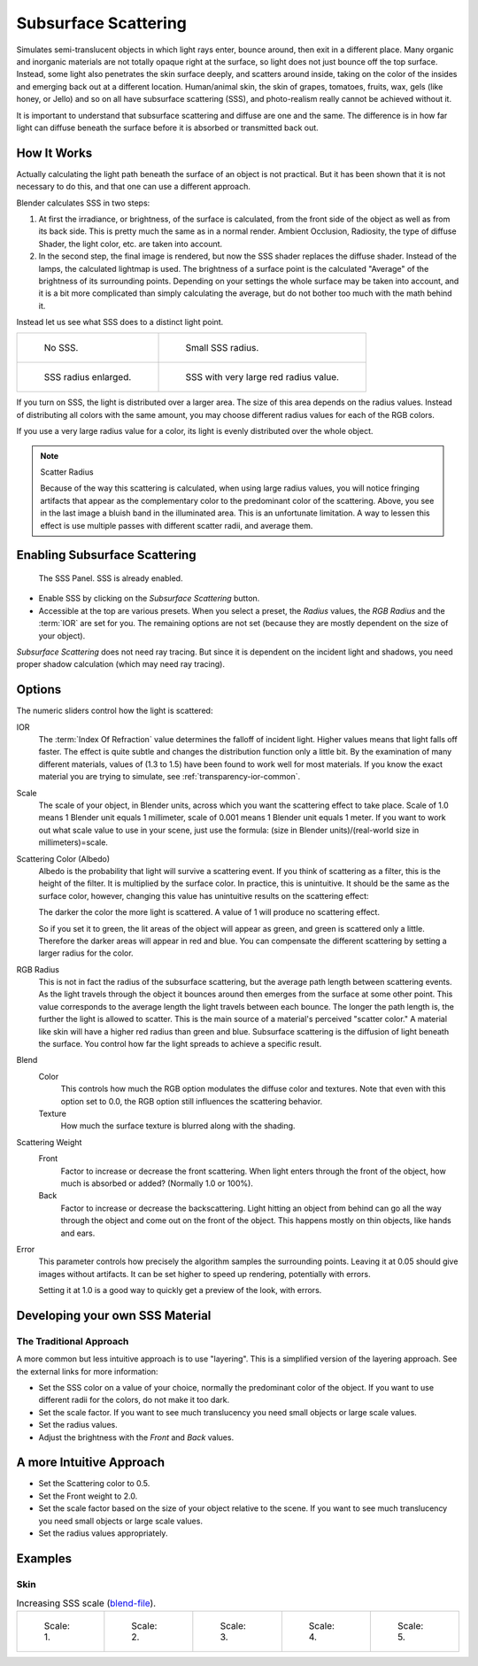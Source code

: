 .. _bpy.types.MaterialSubsurfaceScattering:

*********************
Subsurface Scattering
*********************

Simulates semi-translucent objects in which light rays enter, bounce around, then exit in a different place.
Many organic and inorganic materials are not totally opaque right at the surface,
so light does not just bounce off the top surface. Instead,
some light also penetrates the skin surface deeply, and scatters around inside,
taking on the color of the insides and emerging back out at a different location.
Human/animal skin, the skin of grapes, tomatoes, fruits, wax, gels (like honey, or Jello)
and so on all have subsurface scattering (SSS),
and photo-realism really cannot be achieved without it.

It is important to understand that subsurface scattering and diffuse are one and the same.
The difference is in how far light can diffuse beneath the surface before it is absorbed or
transmitted back out.


How It Works
============

Actually calculating the light path beneath the surface of an object is not practical.
But it has been shown that it is not necessary to do this,
and that one can use a different approach.

Blender calculates SSS in two steps:

#. At first the irradiance, or brightness, of the surface is calculated,
   from the front side of the object as well as from its back side.
   This is pretty much the same as in a normal render.
   Ambient Occlusion, Radiosity, the type of diffuse Shader, the light color, etc. are taken into account.
#. In the second step, the final image is rendered, but now the SSS shader replaces the diffuse shader.
   Instead of the lamps, the calculated lightmap is used.
   The brightness of a surface point is the calculated "Average" of the brightness of its surrounding points.
   Depending on your settings the whole surface may be taken into account,
   and it is a bit more complicated than simply calculating the average,
   but do not bother too much with the math behind it.

Instead let us see what SSS does to a distinct light point.

.. list-table::

   * - .. figure:: /images/render_blender-render_materials_properties_subsurface-scattering_no-sss.jpg
          :width: 320px

          No SSS.

     - .. figure:: /images/render_blender-render_materials_properties_subsurface-scattering_small.jpg
          :width: 320px

          Small SSS radius.

   * - .. figure:: /images/render_blender-render_materials_properties_subsurface-scattering_medium.jpg
          :width: 320px

          SSS radius enlarged.

     - .. figure:: /images/render_blender-render_materials_properties_subsurface-scattering_large.jpg
          :width: 320px

          SSS with very large red radius value.

If you turn on SSS, the light is distributed over a larger area.
The size of this area depends on the radius values.
Instead of distributing all colors with the same amount,
you may choose different radius values for each of the RGB colors.

If you use a very large radius value for a color,
its light is evenly distributed over the whole object.

.. note:: Scatter Radius

   Because of the way this scattering is calculated, when using large radius values,
   you will notice fringing artifacts that appear as the complementary
   color to the predominant color of the scattering.
   Above, you see in the last image a bluish band in the illuminated area.
   This is an unfortunate limitation.
   A way to lessen this effect is use multiple passes with different scatter radii, and average them.


Enabling Subsurface Scattering
==============================

.. figure:: /images/render_blender-render_materials_properties_subsurface-scattering_panel.png

   The SSS Panel. SSS is already enabled.

- Enable SSS by clicking on the *Subsurface Scattering* button.
- Accessible at the top are various presets.
  When you select a preset,
  the *Radius* values, the *RGB Radius* and the :term:`IOR` are set for you.
  The remaining options are not set (because they are mostly dependent on the size of your object).

*Subsurface Scattering* does not need ray tracing.
But since it is dependent on the incident light and shadows,
you need proper shadow calculation (which may need ray tracing).


Options
=======

The numeric sliders control how the light is scattered:

IOR
   The :term:`Index Of Refraction` value determines the falloff of incident light.
   Higher values means that light falls off faster.
   The effect is quite subtle and changes the distribution function only a little bit.
   By the examination of many different materials, values of (1.3 to 1.5)
   have been found to work well for most materials.
   If you know the exact material you are trying to simulate, see :ref:`transparency-ior-common`.
Scale
   The scale of your object, in Blender units, across which you want the scattering effect to take place.
   Scale of 1.0 means 1 Blender unit equals 1 millimeter,
   scale of 0.001 means 1 Blender unit equals 1 meter.
   If you want to work out what scale value to use in your scene,
   just use the formula: (size in Blender units)/(real-world size in millimeters)=scale.

Scattering Color (Albedo)
   Albedo is the probability that light will survive a scattering event.
   If you think of scattering as a filter, this is the height of the filter.
   It is multiplied by the surface color. In practice, this is unintuitive.
   It should be the same as the surface color,
   however, changing this value has unintuitive results on the scattering effect:

   The darker the color the more light is scattered. A value of 1 will produce no scattering effect.

   So if you set it to green, the lit areas of the object will appear as green, and green is scattered only a little.
   Therefore the darker areas will appear in red and blue.
   You can compensate the different scattering by setting a larger radius for the color.
RGB Radius
   This is not in fact the radius of the subsurface scattering,
   but the average path length between scattering events.
   As the light travels through the object it bounces around then emerges from the surface at some other point.
   This value corresponds to the average length the light travels between each bounce.
   The longer the path length is, the further the light is allowed to scatter.
   This is the main source of a material's perceived "scatter color."
   A material like skin will have a higher red radius than green and blue.
   Subsurface scattering is the diffusion of light beneath the surface.
   You control how far the light spreads to achieve a specific result.

Blend
   Color
      This controls how much the RGB option modulates the diffuse color and textures.
      Note that even with this option set to 0.0, the RGB option still influences the scattering behavior.
   Texture
      How much the surface texture is blurred along with the shading.
Scattering Weight
   Front
      Factor to increase or decrease the front scattering.
      When light enters through the front of the object, how much is absorbed or added?
      (Normally 1.0 or 100%).
   Back
      Factor to increase or decrease the backscattering. Light hitting an object from behind can go all the way
      through the object and come out on the front of the object. This happens mostly on thin objects,
      like hands and ears.

Error
   This parameter controls how precisely the algorithm samples the surrounding points.
   Leaving it at 0.05 should give images without artifacts. It can be set higher to speed up rendering,
   potentially with errors.

   Setting it at 1.0 is a good way to quickly get a preview of the look, with errors.


Developing your own SSS Material
================================

The Traditional Approach
------------------------

A more common but less intuitive approach is to use "layering".
This is a simplified version of the layering approach.
See the external links for more information:

- Set the SSS color on a value of your choice, normally the predominant color of the object.
  If you want to use different radii for the colors, do not make it too dark.
- Set the scale factor. If you want to see much translucency you need small objects or large scale values.
- Set the radius values.
- Adjust the brightness with the *Front* and *Back* values.


A more Intuitive Approach
=========================

- Set the Scattering color to 0.5.
- Set the Front weight to 2.0.
- Set the scale factor based on the size of your object relative to the scene.
  If you want to see much translucency you need small objects or large scale values.
- Set the radius values appropriately.


Examples
========

Skin
----

.. list-table:: Increasing SSS scale
   (`blend-file <https://wiki.blender.org/wiki/File:MH-SSS-head-001.blend>`__).

   * - .. figure:: /images/render_blender-render_materials_properties_subsurface-scattering_head-1.jpg
          :width: 100px

          Scale: 1.

     - .. figure:: /images/render_blender-render_materials_properties_subsurface-scattering_head-2.jpg
          :width: 100px

          Scale: 2.

     - .. figure:: /images/render_blender-render_materials_properties_subsurface-scattering_head-3.jpg
          :width: 100px

          Scale: 3.

     - .. figure:: /images/render_blender-render_materials_properties_subsurface-scattering_head-4.jpg
          :width: 100px

          Scale: 4.

     - .. figure:: /images/render_blender-render_materials_properties_subsurface-scattering_head-5.jpg
          :width: 100px

          Scale: 5.

.. seealso::

   - `Development Release Log: Subsurface Scattering
     <https://www.blender.org/development/release-logs/blender-244/subsurface-scattering/>`__.
   - `Ben Simonds: Three Layer SSS in Blender Demystified
     <https://bensimonds.com/2010/05/31/three-layer-sss-in-blender-demystified/>`__.
